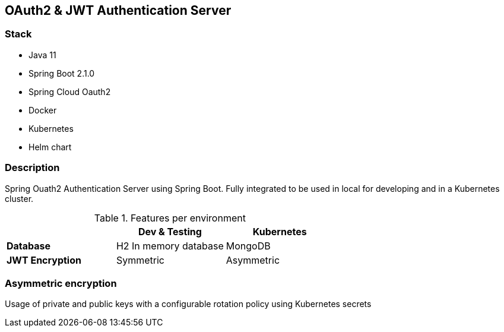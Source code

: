 == OAuth2 & JWT Authentication Server


=== Stack

* Java 11
* Spring Boot 2.1.0
* Spring Cloud Oauth2

* Docker
* Kubernetes
* Helm chart

=== Description

Spring Ouath2 Authentication Server using Spring Boot. Fully integrated to be used in local for developing and in a Kubernetes cluster.

.Features per environment
|===
|  |Dev & Testing |Kubernetes

|*Database*
|H2 In memory database
|MongoDB

|*JWT Encryption*
|Symmetric
|Asymmetric
|===


=== Asymmetric encryption

Usage of private and public keys with a configurable rotation policy using Kubernetes secrets

